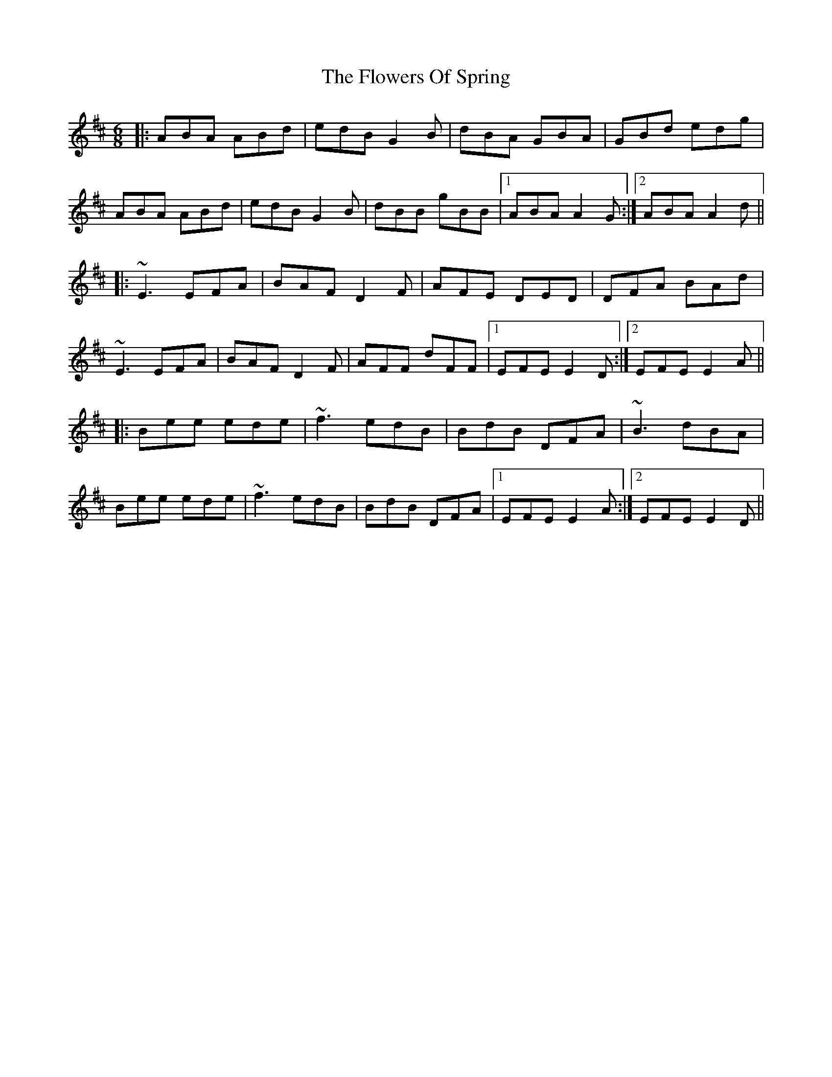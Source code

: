 X: 13525
T: Flowers Of Spring, The
R: jig
M: 6/8
K: Edorian
|:ABA ABd|edB G2 B|dBA GBA|GBd edg|
ABA ABd|edB G2 B|dBB gBB|1 ABA A2 G:|2 ABA A2 d||
|:~E3 EFA|BAF D2 F|AFE DED|DFA BAd|
~E3 EFA|BAF D2 F|AFF dFF|1 EFE E2 D:|2 EFE E2 A||
|:Bee ede|~f3 edB|BdB DFA|~B3 dBA|
Bee ede|~f3 edB|BdB DFA|1 EFE E2 A:|2 EFE E2 D||

